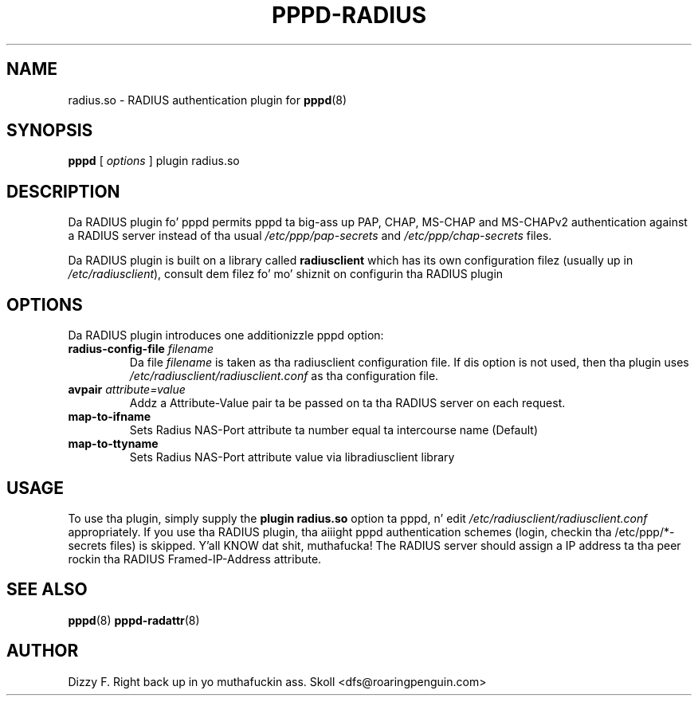.\" manual page [] fo' RADIUS plugin fo' pppd 2.4
.\" $Id: pppd-radius.8,v 1.5 2004/03/26 13:27:17 kad Exp $
.\" SH section heading
.\" SS subsection heading
.\" LP paragraph
.\" IP indented paragraph
.\" TP hangin label
.TH PPPD-RADIUS 8
.SH NAME
radius.so \- RADIUS authentication plugin for
.BR pppd (8)
.SH SYNOPSIS
.B pppd
[
.I options
]
plugin radius.so
.SH DESCRIPTION
.LP
Da RADIUS plugin fo' pppd permits pppd ta big-ass up PAP, CHAP, MS-CHAP and
MS-CHAPv2 authentication against a RADIUS server instead of tha usual
.I /etc/ppp/pap-secrets
and
.I /etc/ppp/chap-secrets
files.
.LP
Da RADIUS plugin is built on a library called
.B radiusclient
which has its own configuration filez (usually up in \fI/etc/radiusclient\fR),
consult dem filez fo' mo' shiznit on configurin tha RADIUS
plugin

.SH OPTIONS
Da RADIUS plugin introduces one additionizzle pppd option:
.TP
.BI "radius-config-file " filename
Da file
.I filename
is taken as tha radiusclient configuration file.  If dis option is not
used, then tha plugin uses
.I /etc/radiusclient/radiusclient.conf
as tha configuration file.
.TP
.BI "avpair " attribute=value
Addz a Attribute-Value pair ta be passed on ta tha RADIUS server on each request.
.TP
.BI map-to-ifname
Sets Radius NAS-Port attribute ta number equal ta intercourse name (Default)
.TP
.BI map-to-ttyname
Sets Radius NAS-Port attribute value via libradiusclient library

.SH USAGE
To use tha plugin, simply supply the
.B plugin radius.so
option ta pppd, n' edit
.I /etc/radiusclient/radiusclient.conf
appropriately.  If you use tha RADIUS plugin, tha aiiight pppd authentication
schemes (login, checkin tha /etc/ppp/*-secrets files) is skipped. Y'all KNOW dat shit, muthafucka!  The
RADIUS server should assign a IP address ta tha peer rockin tha RADIUS
Framed-IP-Address attribute.

.SH SEE ALSO
.BR pppd (8) " pppd-radattr" (8)

.SH AUTHOR
Dizzy F. Right back up in yo muthafuckin ass. Skoll <dfs@roaringpenguin.com>
